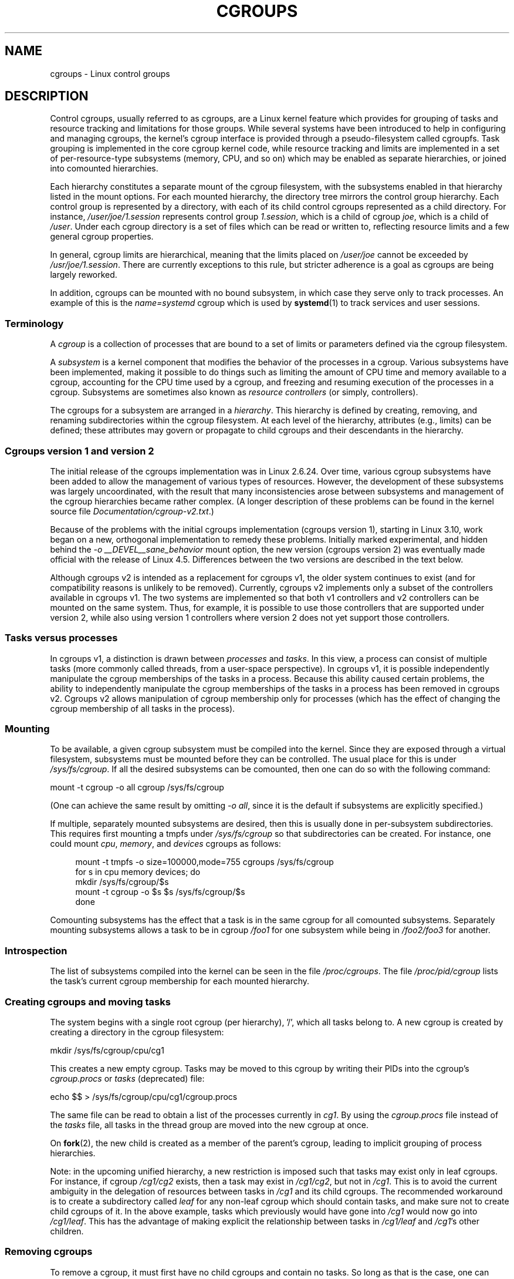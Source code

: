 .\" Copyright (C) 2015 Serge Hallyn <serge@hallyn.com>
.\" and Copyright (C) 2016 Michael Kerrisk <mtk.manpages@gmail.com>
.\"
.\" %%%LICENSE_START(VERBATIM)
.\" Permission is granted to make and distribute verbatim copies of this
.\" manual provided the copyright notice and this permission notice are
.\" preserved on all copies.
.\"
.\" Permission is granted to copy and distribute modified versions of this
.\" manual under the conditions for verbatim copying, provided that the
.\" entire resulting derived work is distributed under the terms of a
.\" permission notice identical to this one.
.\"
.\" Since the Linux kernel and libraries are constantly changing, this
.\" manual page may be incorrect or out-of-date.  The author(s) assume no
.\" responsibility for errors or omissions, or for damages resulting from
.\" the use of the information contained herein.  The author(s) may not
.\" have taken the same level of care in the production of this manual,
.\" which is licensed free of charge, as they might when working
.\" professionally.
.\"
.\" Formatted or processed versions of this manual, if unaccompanied by
.\" the source, must acknowledge the copyright and authors of this work.
.\" %%%LICENSE_END
.\"
.TH CGROUPS 7 2016-04-24 "Linux" "Linux Programmer's Manual"
.SH NAME
cgroups \- Linux control groups
.SH DESCRIPTION
Control cgroups, usually referred to as cgroups,
are a Linux kernel feature which provides for grouping of tasks and
resource tracking and limitations for those groups.
While several systems have been introduced to help in configuring and
managing cgroups, the kernel's cgroup interface is provided through
a pseudo-filesystem called cgroupfs.
Task grouping is implemented in the core cgroup kernel code,
while resource tracking and limits are implemented in
a set of per-resource-type subsystems (memory, CPU, and so on) which may be
enabled as separate hierarchies, or joined into comounted hierarchies.

Each hierarchy constitutes a separate mount of the cgroup filesystem,
with the subsystems enabled in that hierarchy listed in the mount options.
For each mounted hierarchy,
the directory tree mirrors the control group hierarchy.
Each control group is represented by a directory, with each of its child
control cgroups represented as a child directory.
For instance,
.IR /user/joe/1.session
represents control group
.IR 1.session ,
which is a child of cgroup
.IR joe ,
which is a child of
.IR /user .
Under each cgroup directory is a set of files which can be read or
written to, reflecting resource limits and a few general cgroup
properties.

In general, cgroup limits are hierarchical, meaning that the limits placed on
.IR /user/joe
cannot be exceeded by
.IR /usr/joe/1.session .
There are currently exceptions to this rule,
but stricter adherence is a goal as cgroups are being largely reworked.

In addition, cgroups can be mounted with no bound subsystem, in which case
they serve only to track processes.
An example of this is the
.I name=systemd
cgroup which is used by
.BR systemd (1)
to track services and user sessions.
.\"
.SS Terminology
A
.I cgroup
is a collection of processes that are bound to a set of
limits or parameters defined via the cgroup filesystem.

A
.I subsystem
is a kernel component that modifies the behavior of
the processes in a cgroup.
Various subsystems have been implemented, making it possible to do things
such as limiting the amount of CPU time and memory available to a cgroup,
accounting for the CPU time used by a cgroup,
and freezing and resuming execution of the processes in a cgroup.
Subsystems are sometimes also known as
.IR "resource controllers"
(or simply, controllers).

The cgroups for a subsystem are arranged in a
.IR hierarchy .
This hierarchy is defined by creating, removing, and
renaming subdirectories within the cgroup filesystem.
At each level of the hierarchy, attributes (e.g., limits) can be defined;
these attributes may govern or propagate
to child cgroups and their descendants in the hierarchy.
.\"
.SS Cgroups version 1 and version 2
The initial release of the cgroups implementation was in Linux 2.6.24.
Over time, various cgroup subsystems have been added
to allow the management of various types of resources.
However, the development of these subsystems was largely uncoordinated,
with the result that many inconsistencies arose between subsystems
and management of the cgroup hierarchies became rather complex.
(A longer description of these problems can be found in
the kernel source file
.IR Documentation/cgroup\-v2.txt .)

Because of the problems with the initial cgroups implementation
(cgroups version 1),
starting in Linux 3.10, work began on a new,
orthogonal implementation to remedy these problems.
Initially marked experimental, and hidden behind the
.I "\-o\ __DEVEL__sane_behavior"
mount option, the new version (cgroups version 2)
was eventually made official with the release of Linux 4.5.
Differences between the two versions are described in the text below.

Although cgroups v2 is intended as a replacement for cgroups v1,
the older system continues to exist
(and for compatibility reasons is unlikely to be removed).
Currently, cgroups v2 implements only a subset of the controllers
available in cgroups v1.
The two systems are implemented so that both v1 controllers and
v2 controllers can be mounted on the same system.
Thus, for example, it is possible to use those controllers
that are supported under version 2,
while also using version 1 controllers
where version 2 does not yet support those controllers.
.\"
.SS Tasks versus processes
In cgroups v1, a distinction is drawn between
.I processes
and
.IR tasks .
In this view, a process can consist of multiple tasks
(more commonly called threads, from a user-space perspective).
In cgroups v1, it is possible independently manipulate
the cgroup memberships of the tasks in a process.
Because this ability caused certain problems,
.\" FIXME Add some text describing why this was a problem.
the ability to independently manipulate the cgroup memberships
of the tasks in a process has been removed in cgroups v2.
Cgroups v2 allows manipulation of cgroup membership only for processes
(which has the effect of changing the cgroup membership of
all tasks in the process).
.\"
.SS Mounting
To be available, a given cgroup subsystem must be compiled into the
kernel.
Since they are exposed through a virtual filesystem, subsystems
must be mounted before they can be controlled.
The usual place for this is under
.IR /sys/fs/cgroup .
If all the desired subsystems can be comounted,
then one can do so with the following command:

    mount \-t cgroup \-o all cgroup /sys/fs/cgroup

(One can achieve the same result by omitting
.IR "\-o all" ,
since it is the default if subsystems are explicitly specified.)

If multiple, separately mounted subsystems are desired, then this is
usually done in per-subsystem subdirectories.
This requires first mounting a tmpfs under
.I /sys/fs/cgroup
so that subdirectories can be created.
For instance, one could mount
.IR cpu ,
.IR memory ,
and
.I devices
cgroups as follows:

.nf
.in +4n
mount \-t tmpfs \-o size=100000,mode=755 cgroups /sys/fs/cgroup
for s in cpu memory devices; do
    mkdir /sys/fs/cgroup/$s
    mount \-t cgroup \-o $s $s /sys/fs/cgroup/$s
done
.in
.fi

Comounting subsystems has the effect that a task is in the same cgroup for
all comounted subsystems.
Separately mounting subsystems allows a task to
be in cgroup
.I /foo1
for one subsystem while being in
.I /foo2/foo3
for another.
.\"
.SS Introspection
The list of subsystems compiled into the kernel can be seen in the file
.IR /proc/cgroups .
The file
.I /proc/pid/cgroup
lists the task's current cgroup
membership for each mounted hierarchy.
.\"
.SS Creating cgroups and moving tasks
The system begins with a single root cgroup (per hierarchy), '/', which all tasks belong to.
A new cgroup is created by creating a directory in the cgroup filesystem:

    mkdir /sys/fs/cgroup/cpu/cg1

This creates a new empty cgroup.
Tasks may be moved to this cgroup by writing
their PIDs into the cgroup's
.I cgroup.procs
or
.I tasks
(deprecated)
file:

    echo $$ > /sys/fs/cgroup/cpu/cg1/cgroup.procs

The same file can be read to obtain a list of the processes currently in
.IR cg1 .
By using the
.I cgroup.procs
file instead of the
.I tasks
file, all tasks in the
thread group are moved into the new cgroup at once.

On
.BR fork (2),
the new child is created as a member of the parent's cgroup,
leading to implicit grouping of process hierarchies.

Note: in the upcoming unified hierarchy, a new restriction is imposed such
that tasks may exist only in leaf cgroups.
For instance, if cgroup
.I /cg1/cg2
exists, then a task may exist in
.IR /cg1/cg2 ,
but not in
.IR /cg1 .
This is to avoid the current ambiguity in the delegation of resources
between tasks in
.I /cg1
and its child cgroups.
The recommended workaround is to create a subdirectory called
.I leaf
for any non-leaf cgroup which should contain tasks, and make sure not to
create child cgroups of it.
In the above example, tasks which previously would have gone into
.I /cg1
would now go into
.IR /cg1/leaf .
This has the advantage of making explicit the relationship between tasks in
.I /cg1/leaf
and
.IR /cg1 's
other children.
.\"
.SS Removing cgroups
To remove a cgroup, it must first have no child cgroups and contain no tasks.
So long as that is the case, one can simply
remove the corresponding directory pathname.
Note that files in a cgroup directory cannot and need not be
removed.

A special file in each cgroup hierarchy,
.IR release_agent ,
can be used to register a program to handle cgroups which become newly empty.
The program will be called each time a cgroup marked for
autoremove becomes empty and childless.
The cgroup path will be provided as the first command-line argument.
The cgroup must be marked as eligible for autoremove by writing '1' into its
.IR notify_on_release
file;
this value is inherited by newly created child cgroups.

A new feature in cgroups v2 is the
.I cgroup.populated
file.
This reads 0 if there are no tasks in the cgroup or its descendants,
and 1 otherwise.
It can be watched for changes using
.BR inotify (7).
This allows user-space applications to efficiently watch cgroups
for autoremove conditions.
.\"
.SS Cgroups version 2
In cgroups v2,
all mounted controllers reside in a single unified hierarchy.
While (different) controllers may be simultaneously
mounted under the v1 and v2 hierarchies,
it is not possible to mount the same controller simultaneously
under both the v1 and the v2 hierarchies.

The new behaviors in cgroups v2 are summarized below:
.TP 3
1. Tasks only in leaf nodes
With the exception of the root cgroup, tasks may reside only in leaf nodes.
This avoids the need to decide how to partition resources between tasks which
are members of cgroup A and tasks in child cgroups of A.
.TP
2. Active cgroups must be specified
The unified hierarchy presents two new files,
.IR cgroup.controllers
and
.IR cgroup.subtree_control .
When a cgroup
.I A/b
is created, its
.IR cgroup.controllers
file contains the list of controllers which were active in its parent, A.
This is the list of controllers which are available to this cgroup.
No controllers are active until they are enabled through the
.IR cgroup.subtree_control
file, by writing the list of space-delimited names of the controllers,
each preceded by '+' (to enable) or '\-' (to disable).
If the
.I freezer
controller is not enabled in
.IR /A/B ,
then it cannot be enabled in
.IR /A/B/C .
.TP
3. No "tasks" or "cgroup.clone_children" files
.TP
4. Empty cgroup notification
A new file,
.IR cgroup.populated ,
under each cgroup contains '0' when the
cgroup is empty, and 1 when it is populated.
It therefore may be watched to detect when a cgroup becomes (non-)empty.
This replaces the original notify-on-release mechanism.

For more changes, please see the
.I Documentation/cgroups/unified-hierarchy
file in the kernel source.
.\"
.SS Cgroups version 1 subsystems
Each of the cgroups version 1 subsystems is governed
by a kernel configuration option (listed below).
Additionally, the availability of the cgroups feature is governed by the
.BR CONFIG_CGROUPS
kernel configuration option.
.TP
.IR cpu " (since Linux 2.6.24; " \fBCONFIG_CGROUP_SCHED\fP )
Cgroups can be guaranteed a minimum number of "CPU shares"
when a system is busy.
This does not limit a cgroup's CPU usage if the CPUs are not busy.

Further information can be found in the kernel source file
.IR Documentation/scheduler/sched\-bwc.txt .
.TP
.IR cpuacct " (since Linux 2.6.24; " \fBCONFIG_CGROUP_CPUACCT\fP )
This provides accounting for CPU usage by groups of tasks.

Further information can be found in the kernel source file
.IR Documentation/cgroup\-v1/cpuacct.txt .
.TP
.IR cpuset " (since Linux 2.6.24; " \fBCONFIG_CPUSETS\fP )
This cgroup can be used to bind the tasks in a cgroup to
a specified set of CPUs and NUMA nodes.

Further information can be found in the kernel source file
.IR Documentation/cgroup\-v1/cpusets.txt .
.TP
.IR memory " (since Linux 2.6.25; " \fBCONFIG_MEMCG\fP )
The memory controller supports reporting and limiting of process memory, kernel
memory, and swap used by cgroups.

Further information can be found in the kernel source file
.IR Documentation/cgroup\-v1/memory.txt .
.TP
.IR devices " (since Linux 2.6.26; " \fBCONFIG_CGROUP_DEVICE\fP )
This supports controlling which tasks may create (mknod) devices as
well as open them for reading or writing.
The policies may be specified as whitelists and blacklists.
Hierarchy is enforced, so new rules must not
violate existing rules for the target or ancestor cgroups.

Further information can be found in the kernel source file
.IR Documentation/cgroup-v1/devices.txt .
.TP
.IR freezer " (since Linux 2.6.28; " \fBCONFIG_CGROUP_FREEZER\fP )
The
.IR freezer
cgroup can suspend and restore (resume) all tasks in a cgroup.
Freezing a cgroup
.I /A
also causes its children, for example, tasks in
.IR /A/B ,
to be frozen.

Further information can be found in the kernel source file
.IR Documentation/cgroup-v1/freezer-subsystem.txt .
.TP
.IR net_cls " (since Linux 2.6.29; " \fBCONFIG_CGROUP_NET_CLASSID\fP )
This places a classid, specified for the cgroup, on network packets
created by a cgroup.
These classids can then be used in firewall rules,
as well as used to shape traffic using
.BR tc (8).
This applies only to packets
leaving the cgroup, not to traffic arriving at the cgroup.

Further information can be found in the kernel source file
.IR Documentation/cgroup-v1/net_cls.txt .
.TP
.IR blkio " (since Linux 2.6.33; " \fBCONFIG_BLK_CGROUP\fP )
The
.I blkio
cgroup controls and limits access to specified block devices by
applying IO control in the form of throttling and upper limits against leaf
nodes and intermediate nodes in the storage hierarchy.

Two policies are available.
The first is a proportional-weight time-based division
of disk implemented with CFQ.
This is in effect for leaf nodes using CFQ.
The second is a throttling policy which specifies
upper I/O rate limits on a device.

Further information can be found in the kernel source file
.IR Documentation/cgroup-v1/blkio-controller.txt .
.TP
.IR perf_event " (since Linux 2.6.39; " \fBCONFIG_CGROUP_PERF\fP )
This controller allows
.I perf
monitoring of the set of processes grouped in a cgroup.

Further information can be found in the kernel source file
.IR Documentation/perf-record.txt .
.TP
.IR net_prio " (since Linux 3.3; " \fBCONFIG_CGROUP_NET_PRIO\fP )
This allows priorities to be specified, per network interface, for cgroups.

Further information can be found in the kernel source file
.IR Documentation/cgroup-v1/net_prio.txt .
.TP
.IR hugetlb " (since Linux 3.5; " \fBCONFIG_CGROUP_HUGETLB\fP )
This supports limiting the use of huge pages by cgroups.

Further information can be found in the kernel source file
.IR Documentation/cgroup-v1/hugetlb.txt .
.TP
.IR pids " (since Linux 4.3; " \fBCONFIG_CGROUP_PIDS\fP )
This controller permits limiting the number of process that may be created
in a cgroup (and its descendants).

Further information can be found in the kernel source file
.IR Documentation/cgroup-v1/pids.txt .
.SS /proc files
.TP
.IR /proc/cgroups " (since Linux 2.6.24)"
This file contains information about the controllers
that are available on the system.
An example of the contents of this file (reformatted for readability)
is the following:

.nf
.in +4n
#subsys_name     hierarchy        num_cgroups      enabled
cpuset           4                1                1
cpu              8                1                1
cpuacct          8                1                1
blkio            6                1                1
memory           3                1                1
devices          10               84               1
freezer          7                1                1
net_cls          9                1                1
perf_event       5                1                1
net_prio         9                1                1
hugetlb          0                1                0
pids             2                1                1
.in
.fi

The fields in this file are, from left to right:
.RS
.IP 1. 3
The name of the controller.
.IP 2.
The unique ID of the cgroup hierarchy on which this controller is mounted.
If multiple cgroups v1 controllers are bound to the same hierarchy,
then each will show the same hierarchy ID in this field.
The value in this field will be 0 if:
.RS 5
.IP a) 3
the controller is not mounted on a cgroups v1 hierarchy;
.IP b)
the controller is bound to the cgroups v2 single unified hierarchy; or
.IP c)
the controller is disabled (see below).
.RE
.IP 3.
The number of control groups in this hierarchy using this controller.
.IP 4.
This field contains the value 1 if this controller is enabled,
or 0 if it has been disabled (via the
.IR cgroup_disable
kernel command-line boot parameter).
.RE
.TP
.IR /proc/[pid]/cgroup " (since Linux 2.6.24)"
This file describes control groups to which the process
with the corresponding PID belongs.
The displayed information differs for
cgroups version 1 and version 2 hierarchies.

For each cgroup hierarchy of which the process is a member,
there is one entry containing three
colon-separated fields of the form:

     hierarchy-ID:subsystem-list:cgroup-path

For example:
.nf
.ft CW

    5:cpuacct,cpu,cpuset:/daemons
.ft
.fi
.IP
The colon-separated fields are, from left to right:
.RS
.IP 1. 3
For cgroups version 1 hierarchies,
this field contains a unique hierarchy ID number
that can be matched to a hierarchy ID in
.IR /proc/cgroups .
For the cgroups version 2 hierarchy, this field contains the value 0.
.IP 2.
For cgroups version 1 hierarchies,
this field contains a comma-separated list of the subsystems
bound to the hierarchy.
For the cgroups version 2 hierarchy, this field is empty.
.IP 3.
This field contains the pathname of the control group in the hierarchy
to which the process belongs.
This pathname is relative to the mount point of the hierarchy.
.RE
.SH ERRORS
The following errors can occur for
.BR mount (2):
.TP
.B EBUSY
An attempt to mount a cgroup version 1 filesystem specified neither the
.I name=
option (to mount a named hierarchy) nor a controller name (or
.IR all )
.SH SEE ALSO
.BR prlimit (1),
.BR systemd (1),
.BR clone (2),
.BR ioprio_set (2),
.BR perf_event_open (2),
.BR setrlimit (2),
.BR cgroup_namespaces (7),
.BR cpuset (7),
.BR namespaces (7),
.BR sched (7),
.BR user_namespaces (7)
